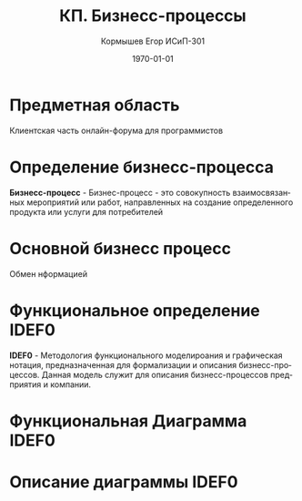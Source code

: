 #+TITLE: КП. Бизнесс-процессы
#+AUTHOR: Кормышев Егор ИСиП-301 
#+DATE: \today
#+LANGUAGE: ru
#+LaTeX_HEADER: \usepackage[russian]{babel}

* Предметная область

Клиентская часть онлайн-форума для программистов

* Определение бизнесс-процесса

*Бизнесс-процесс* -  Бизнес-процесс - это совокупность взаимосвязанных мероприятий или работ, направленных на создание определенного продукта или услуги для потребителей

* Основной бизнесс процесс 

Обмен нформацией

  
* Функциональное определение IDEF0

*IDEF0* - Методология функционального моделироания и графическая нотация, предназначенная для формализации и описания бизнесс-процессов. Данная модель служит для описания бизнесс-процессов предприятия и компании.

* Функциональная Диаграмма IDEF0

# TBD

* Описание диаграммы IDEF0

# TBD
